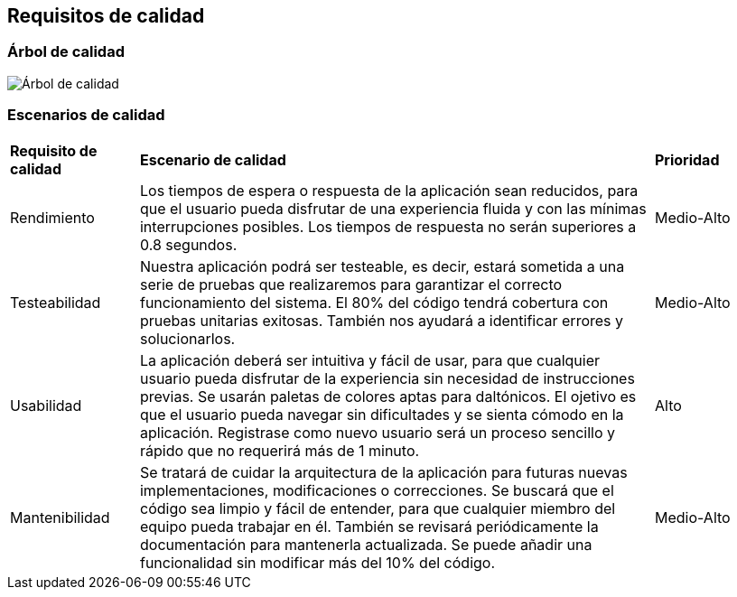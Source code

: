 ifndef::imagesdir[:imagesdir: ../images]

[[section-quality-scenarios]]
== Requisitos de calidad

=== Árbol de calidad

image::arbol_de_calidad.png[Árbol de calidad]

=== Escenarios de calidad

[cols="1,4,1"]
|===

| *Requisito de calidad*
| *Escenario de calidad*
| *Prioridad*

| Rendimiento
| Los tiempos de espera o respuesta de la aplicación sean reducidos, para que el usuario pueda disfrutar de una experiencia fluida y con las mínimas interrupciones posibles. Los tiempos de respuesta no serán superiores a 0.8 segundos.
| Medio-Alto

| Testeabilidad
| Nuestra aplicación podrá ser testeable, es decir, estará sometida a una serie de pruebas que realizaremos para garantizar el correcto funcionamiento del sistema. El 80% del código tendrá cobertura con pruebas unitarias exitosas. También nos ayudará a identificar errores y solucionarlos. 
| Medio-Alto

| Usabilidad
| La aplicación deberá ser intuitiva y fácil de usar, para que cualquier usuario pueda disfrutar de la experiencia sin necesidad de instrucciones previas. Se usarán paletas de colores aptas para daltónicos. El ojetivo es que el usuario pueda navegar sin dificultades y se sienta cómodo en la aplicación. Registrase como nuevo usuario será un proceso sencillo y rápido que no requerirá más de 1 minuto.
| Alto

| Mantenibilidad
| Se tratará de cuidar la arquitectura de la aplicación para futuras nuevas implementaciones, modificaciones o correcciones. Se buscará que el código sea limpio y fácil de entender, para que cualquier miembro del equipo pueda trabajar en él. También se revisará periódicamente la documentación para mantenerla actualizada. Se puede añadir una funcionalidad sin modificar más del 10% del código.
| Medio-Alto

|===
